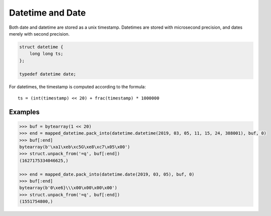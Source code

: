 .. _datetime-internals:

Datetime and Date
=================

Both date and datetime are stored as a unix timestamp. Datetimes are stored with microsecond precision,
and dates merely with second precision.

.. code-block:: C

    struct datetime {
        long long ts;
    };

    typedef datetime date;

For datetimes, the timestamp is computed according to the formula::

    ts = (int(timestamp) << 20) + frac(timestamp) * 1000000

Examples
--------

.. code-block:: pycon

    >>> buf = bytearray(1 << 20)
    >>> end = mapped_datetime.pack_into(datetime.datetime(2019, 03, 05, 11, 15, 24, 388001), buf, 0)
    >>> buf[:end]
    bytearray(b'\xa1\xeb\xc5G\xe8\xc7\x05\x00')
    >>> struct.unpack_from('=q', buf[:end])
    (1627175334046625,)

    >>> end = mapped_date.pack_into(datetime.date(2019, 03, 05), buf, 0)
    >>> buf[:end]
    bytearray(b'0\xe6}\\\x00\x00\x00\x00')
    >>> struct.unpack_from('=q', buf[:end])
    (1551754800,)
